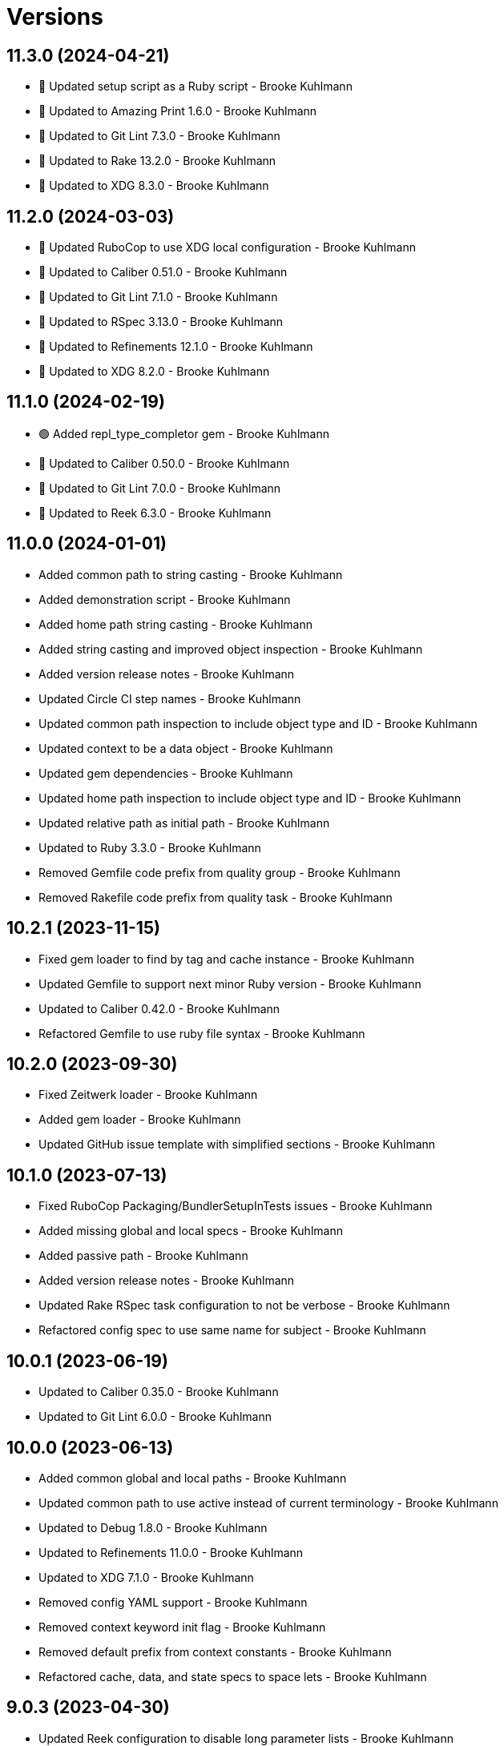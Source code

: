 = Versions

== 11.3.0 (2024-04-21)

* 🔼 Updated setup script as a Ruby script - Brooke Kuhlmann
* 🔼 Updated to Amazing Print 1.6.0 - Brooke Kuhlmann
* 🔼 Updated to Git Lint 7.3.0 - Brooke Kuhlmann
* 🔼 Updated to Rake 13.2.0 - Brooke Kuhlmann
* 🔼 Updated to XDG 8.3.0 - Brooke Kuhlmann

== 11.2.0 (2024-03-03)

* 🔼 Updated RuboCop to use XDG local configuration - Brooke Kuhlmann
* 🔼 Updated to Caliber 0.51.0 - Brooke Kuhlmann
* 🔼 Updated to Git Lint 7.1.0 - Brooke Kuhlmann
* 🔼 Updated to RSpec 3.13.0 - Brooke Kuhlmann
* 🔼 Updated to Refinements 12.1.0 - Brooke Kuhlmann
* 🔼 Updated to XDG 8.2.0 - Brooke Kuhlmann

== 11.1.0 (2024-02-19)

* 🟢 Added repl_type_completor gem - Brooke Kuhlmann
* 🔼 Updated to Caliber 0.50.0 - Brooke Kuhlmann
* 🔼 Updated to Git Lint 7.0.0 - Brooke Kuhlmann
* 🔼 Updated to Reek 6.3.0 - Brooke Kuhlmann

== 11.0.0 (2024-01-01)

* Added common path to string casting - Brooke Kuhlmann
* Added demonstration script - Brooke Kuhlmann
* Added home path string casting - Brooke Kuhlmann
* Added string casting and improved object inspection - Brooke Kuhlmann
* Added version release notes - Brooke Kuhlmann
* Updated Circle CI step names - Brooke Kuhlmann
* Updated common path inspection to include object type and ID - Brooke Kuhlmann
* Updated context to be a data object - Brooke Kuhlmann
* Updated gem dependencies - Brooke Kuhlmann
* Updated home path inspection to include object type and ID - Brooke Kuhlmann
* Updated relative path as initial path - Brooke Kuhlmann
* Updated to Ruby 3.3.0 - Brooke Kuhlmann
* Removed Gemfile code prefix from quality group - Brooke Kuhlmann
* Removed Rakefile code prefix from quality task - Brooke Kuhlmann

== 10.2.1 (2023-11-15)

* Fixed gem loader to find by tag and cache instance - Brooke Kuhlmann
* Updated Gemfile to support next minor Ruby version - Brooke Kuhlmann
* Updated to Caliber 0.42.0 - Brooke Kuhlmann
* Refactored Gemfile to use ruby file syntax - Brooke Kuhlmann

== 10.2.0 (2023-09-30)

* Fixed Zeitwerk loader - Brooke Kuhlmann
* Added gem loader - Brooke Kuhlmann
* Updated GitHub issue template with simplified sections - Brooke Kuhlmann

== 10.1.0 (2023-07-13)

* Fixed RuboCop Packaging/BundlerSetupInTests issues - Brooke Kuhlmann
* Added missing global and local specs - Brooke Kuhlmann
* Added passive path - Brooke Kuhlmann
* Added version release notes - Brooke Kuhlmann
* Updated Rake RSpec task configuration to not be verbose - Brooke Kuhlmann
* Refactored config spec to use same name for subject - Brooke Kuhlmann

== 10.0.1 (2023-06-19)

* Updated to Caliber 0.35.0 - Brooke Kuhlmann
* Updated to Git Lint 6.0.0 - Brooke Kuhlmann

== 10.0.0 (2023-06-13)

* Added common global and local paths - Brooke Kuhlmann
* Updated common path to use active instead of current terminology - Brooke Kuhlmann
* Updated to Debug 1.8.0 - Brooke Kuhlmann
* Updated to Refinements 11.0.0 - Brooke Kuhlmann
* Updated to XDG 7.1.0 - Brooke Kuhlmann
* Removed config YAML support - Brooke Kuhlmann
* Removed context keyword init flag - Brooke Kuhlmann
* Removed default prefix from context constants - Brooke Kuhlmann
* Refactored cache, data, and state specs to space lets - Brooke Kuhlmann

== 9.0.3 (2023-04-30)

* Updated Reek configuration to disable long parameter lists - Brooke Kuhlmann
* Updated setup instructions to secure and insecure installs - Brooke Kuhlmann
* Updated to Caliber 0.30.0 - Brooke Kuhlmann
* Updated to Ruby 3.2.2 - Brooke Kuhlmann

== 9.0.2 (2023-03-22)

* Updated Reek dependency to not be required - Brooke Kuhlmann
* Updated site URLs to use bare domain - Brooke Kuhlmann
* Updated to Caliber 0.25.0 - Brooke Kuhlmann
* Updated to Ruby 3.2.1 - Brooke Kuhlmann
* Refactored Pathname require tree refinement to pass single argument - Brooke Kuhlmann

== 9.0.1 (2023-01-22)

* Fixed Guardfile to use RSpec binstub - Brooke Kuhlmann
* Added Rake binstub - Brooke Kuhlmann
* Updated to Caliber 0.21.0 - Brooke Kuhlmann
* Updated to Git Lint 5.0.0 - Brooke Kuhlmann
* Updated to SimpleCov 0.22.0 - Brooke Kuhlmann
* Refactored RSpec helper to use spec root constant - Brooke Kuhlmann

== 9.0.0 (2022-12-25)

* Fixed RuboCop Style/RequireOrder issues - Brooke Kuhlmann
* Added RSpec binstub - Brooke Kuhlmann
* Added Zeitwerk gem - Brooke Kuhlmann
* Added Zeitwerk setup - Brooke Kuhlmann
* Updated context to be frozen by default - Brooke Kuhlmann
* Updated to Debug 1.7.0 - Brooke Kuhlmann
* Updated to RSpec 3.12.0 - Brooke Kuhlmann
* Updated to Refinements 10.0.0 - Brooke Kuhlmann
* Updated to Ruby 3.1.3 - Brooke Kuhlmann
* Updated to Ruby 3.2.0 - Brooke Kuhlmann
* Updated to XDG 7.0.0 - Brooke Kuhlmann

== 8.7.0 (2022-10-22)

* Fixed Rakefile RSpec initialization - Brooke Kuhlmann
* Fixed SimpleCov Guard interaction - Brooke Kuhlmann
* Fixed SimpleCov gem requirement to not be required by default - Brooke Kuhlmann
* Fixed Style/MethodCallWithArgsParentheses issue - Brooke Kuhlmann
* Updated README sections - Brooke Kuhlmann
* Updated to Caliber 0.16.0 - Brooke Kuhlmann
* Updated to Refinements 9.7.0 - Brooke Kuhlmann

== 8.6.0 (2022-09-09)

* Added Circle CI SimpleCov artifacts - Brooke Kuhlmann
* Added state home - Brooke Kuhlmann
* Added version release notes - Brooke Kuhlmann
* Updated SimpleCov configuration to use filters and minimum coverage - Brooke Kuhlmann
* Updated to XDG 6.6.0 - Brooke Kuhlmann

== 8.5.0 (2022-07-17)

* Updated to Caliber 0.11.0 - Brooke Kuhlmann
* Updated to Debug 1.6.0 - Brooke Kuhlmann
* Updated to Refinements 9.6.0 - Brooke Kuhlmann
* Updated to XDG 6.5.0 - Brooke Kuhlmann
* Removed Bundler Leak gem - Brooke Kuhlmann
* Removed Rakefile Bundler gem tasks - Brooke Kuhlmann

== 8.4.0 (2022-05-07)

* Added gemspec funding URI - Brooke Kuhlmann
* Updated to Caliber 0.8.0 - Brooke Kuhlmann
* Updated to Refinements 9.4.0 - Brooke Kuhlmann
* Updated to XDG 6.4.0 - Brooke Kuhlmann

== 8.3.3 (2022-04-23)

* Added GitHub sponsorship configuration - Brooke Kuhlmann
* Updated to Caliber 0.6.0 - Brooke Kuhlmann
* Updated to Caliber 0.7.0 - Brooke Kuhlmann
* Updated to Git Lint 4.0.0 - Brooke Kuhlmann
* Updated to Ruby 3.1.2 - Brooke Kuhlmann

== 8.3.2 (2022-04-09)

* Fixed Circle CI configuration to check Gemfile and gemspec - Brooke Kuhlmann
* Updated README introduction - Brooke Kuhlmann
* Updated to Caliber 0.4.0 - Brooke Kuhlmann
* Updated to Caliber 0.5.0 - Brooke Kuhlmann
* Updated to Debug 1.5.0 - Brooke Kuhlmann

== 8.3.1 (2022-03-03)

* Fixed Hippocratic License to be 2.1.0 version - Brooke Kuhlmann
* Fixed Rubocop RSpec issues with boolean and nil identity checks - Brooke Kuhlmann
* Updated to Caliber 0.2.0 - Brooke Kuhlmann
* Updated to Ruby 3.1.1 - Brooke Kuhlmann

== 8.3.0 (2022-02-12)

* Added Caliber - Brooke Kuhlmann
* Updated to Git Lint 3.2.0 - Brooke Kuhlmann
* Updated to RSpec 3.11.0 - Brooke Kuhlmann
* Updated to Refinements 9.2.0 - Brooke Kuhlmann
* Removed README badges - Brooke Kuhlmann

== 8.2.0 (2022-01-30)

* Fixed common path to answer empty pathname when nil - Brooke Kuhlmann
* Fixed current common path to only detect files - Brooke Kuhlmann
* Fixed home path to answer local and global path - Brooke Kuhlmann
* Updated to XDG 6.2.0 - Brooke Kuhlmann
* Removed gemspec safe defaults - Brooke Kuhlmann
* Refactored common path spec subject and let statements - Brooke Kuhlmann

== 8.1.0 (2022-01-23)

* Added Ruby version to Gemfile - Brooke Kuhlmann
* Added identity to gem specification - Brooke Kuhlmann
* Updated to Reek 6.1.0 - Brooke Kuhlmann
* Updated to Refinements 9.1.0 - Brooke Kuhlmann
* Updated to Rubocop 1.25.0 - Brooke Kuhlmann
* Updated to XDG 6.1.0 - Brooke Kuhlmann
* Refactored Git ignore - Brooke Kuhlmann

== 8.0.1 (2022-01-01)

* Updated README policy section links - Brooke Kuhlmann
* Updated changes as versions documentation - Brooke Kuhlmann
* Updated to Git Lint 3.0.0 - Brooke Kuhlmann
* Removed code of conduct and contributing files - Brooke Kuhlmann

== 8.0.0 (2021-12-26)

* Fixed Hippocratic license structure - Brooke Kuhlmann
* Fixed README changes and credits sections - Brooke Kuhlmann
* Fixed contributing documentation - Brooke Kuhlmann
* Added Rakefile Bundler gem tasks - Brooke Kuhlmann
* Added Runcom error class - Brooke Kuhlmann
* Added project citation information - Brooke Kuhlmann
* Updated GitHub issue template - Brooke Kuhlmann
* Updated Rubocop sub-project gem dependencies - Brooke Kuhlmann
* Updated config to use new base error class - Brooke Kuhlmann
* Updated to Amazing Print 1.4.0 - Brooke Kuhlmann
* Updated to Debug 1.4.0 - Brooke Kuhlmann
* Updated to Hippocratic License 3.0.0 - Brooke Kuhlmann
* Updated to Refinements 9.0.0 - Brooke Kuhlmann
* Updated to Rubocop 1.24.0 - Brooke Kuhlmann
* Updated to Ruby 3.0.3 - Brooke Kuhlmann
* Updated to Ruby 3.1.0 - Brooke Kuhlmann
* Updated to SimpleCov 0.21.2 - Brooke Kuhlmann
* Updated to XDG 6.0.0 - Brooke Kuhlmann
* Removed Gemsmith depenendecy - Brooke Kuhlmann
* Removed file usage - Brooke Kuhlmann
* Removed file utils usage - Brooke Kuhlmann
* Removed original error classes - Brooke Kuhlmann
* Refactored config equals method to be an endless method - Brooke Kuhlmann
* Refactored implementation to use punning - Brooke Kuhlmann

== 7.3.0 (2021-11-20)

* Fixed README example projects - Brooke Kuhlmann
* Added README community link - Brooke Kuhlmann
* Added gemspec MFA opt in requirement - Brooke Kuhlmann
* Updated to Refinements 8.5.0 - Brooke Kuhlmann
* Removed notes from pull request template - Brooke Kuhlmann

== 7.2.0 (2021-10-09)

* Added Debug gem - Brooke Kuhlmann
* Updated to Refinements 8.4.0 - Brooke Kuhlmann
* Removed Pry dependencies - Brooke Kuhlmann
* Removed RSpec spec helper GC automatic compaction - Brooke Kuhlmann

== 7.1.3 (2021-09-05)

* Fixed Rubocop Style/MutableConstant issue - Brooke Kuhlmann
* Updated README project description - Brooke Kuhlmann
* Updated Rubocop gem dependencies - Brooke Kuhlmann
* Updated to Amazing Print 1.3.0 - Brooke Kuhlmann
* Removed RubyCritic and associated CLI option - Brooke Kuhlmann

== 7.1.2 (2021-08-07)

* Fixed Rubocop Layout/RedundantLineBreak issue - Brooke Kuhlmann
* Fixed Rubocop RSpec/IdenticalEqualityAssertion issues - Brooke Kuhlmann
* Updated to Rubocop 1.14.0 - Brooke Kuhlmann
* Updated to Ruby 3.0.2 - Brooke Kuhlmann
* Removed Bundler Audit - Brooke Kuhlmann

== 7.1.1 (2021-04-18)

* Added Ruby garbage collection compaction - Brooke Kuhlmann
* Updated Code Quality URLs - Brooke Kuhlmann
* Updated to Circle CI 2.1.0 - Brooke Kuhlmann
* Updated to Docker Alpine Ruby image - Brooke Kuhlmann
* Updated to Rubocop 1.10.0 - Brooke Kuhlmann
* Updated to Ruby 3.0.1 - Brooke Kuhlmann
* Refactored implementation to use endless methods - Brooke Kuhlmann

== 7.1.0 (2021-01-19)

* Updated to Gemsmith 15.0.0 - Brooke Kuhlmann
* Updated to Git Lint 2.0.0 - Brooke Kuhlmann
* Updated to Rubocop 1.8.0 - Brooke Kuhlmann
* Refactored RSpec temporary directory shared context - Brooke Kuhlmann

== 7.0.0 (2020-12-29)

* Fixed Circle CI configuration for Bundler config path
* Added Circle CI explicit Bundle install configuration
* Updated to Refinements 7.18.0
* Updated to Ruby 3.0.0
* Updated to Refinements 8.0.0
* Updated to XDG 5.0.0

== 6.6.0 (2020-12-13)

* Fixed spec helper to only require tools
* Added Amazing Print
* Added Gemfile groups
* Added RubyCritic
* Added RubyCritic configuration
* Updated Circle CI configuration to skip RubyCritic
* Updated Gemfile to put Guard RSpec in test group
* Updated Gemfile to put SimpleCov in code quality group
* Removed RubyGems requirement from binstubs

== 6.5.0 (2020-11-28)

* Fixed Rubocop Performance/MethodObjectAsBlock issues
* Updated to Gemsmith 14.8.0
* Updated to Git Lint 1.3.0
* Updated to Refinements 7.15.1
* Updated to Refinements 7.16.0

== 6.4.0 (2020-11-14)

* Added Alchemists style guide badge
* Added Bundler Leak development dependency
* Updated Rubocop gems
* Updated to Bundler Audit 0.7.0
* Updated to RSpec 3.10.0
* Updated to Refinements 7.14.0
* Updated to XDG 4.4.0

== 6.3.0 (2020-10-18)

* Added Guard and Rubocop binstubs
* Added Rubocop RSpec/MultipleMemoizedHelpers configuration
* Updated project documentation to conform to Rubysmith template
* Updated to Refinements 7.11.0
* Updated to Rubocop 0.89.0
* Updated to Ruby 2.7.2
* Updated to SimpleCov 0.19.0

== 6.2.0 (2020-07-22)

* Fixed Rubocop Lint/NonDeterministicRequireOrder issues
* Fixed project requirements
* Updated GitHub templates
* Updated to Gemsmith 14.2.0
* Updated to Git Lint 1.0.0
* Refactored Rakefile requirements

== 6.1.1 (2020-05-21)

* Updated Pry gem dependencies
* Updated README credit URL
* Updated Rubocop gem dependencies
* Updated to Refinements 7.4.0

== 6.1.0 (2020-04-01)

* Fixed RSpec/RepeatedExampleGroupBody issue
* Added README production and development setup instructions
* Updated documentation to ASCII Doc format
* Updated gem identity to use constants
* Updated gemspec URLs
* Updated gemspec to require relative path
* Updated to Code of Conduct 2.0.0
* Updated to Reek 6.0.0
* Updated to Ruby 2.7.1
* Removed Code Climate support
* Removed README images

== 6.0.1 (2020-02-01)

* Updated README project requirements
* Updated README usage documentation
* Updated to Gemsmith 14.0.0
* Updated to Git Cop 4.0.0
* Updated to Reek 5.6.0
* Updated to Rubocop 0.79.0
* Updated to SimpleCov 0.18.0

== 6.0.0 (2020-01-01)

* Added common path.
* Added context.
* Added gem console.
* Fixed SimpleCov setup in RSpec spec helper.
* Removed unnecessary Bash script documentation.
* Updated cache to use common path.
* Updated config to use common path.
* Updated data to use common path.
* Updated friendly path as home path.
* Updated gem summary.
* Updated Pry development dependencies.
* Updated to Refinments 7.0.0.
* Updated to Rubocop 0.77.0.
* Updated to Rubocop 0.78.0.
* Updated to Rubocop Performance 1.5.0.
* Updated to Rubocop Rake 0.5.0.
* Updated to Rubocop RSpec 1.37.0.
* Updated to Ruby 2.7.0.
* Updated to SimpleCov 0.17.0.
* Updated to XDG 4.0.0.

== 5.1.1 (2019-11-01)

* Added Rubocop Rake support.
* Updated to RSpec 3.9.0.
* Updated to Rake 13.0.0.
* Updated to Rubocop 0.75.0.
* Updated to Rubocop 0.76.0.
* Updated to Ruby 2.6.5.

== 5.1.0 (2019-10-01)

* Added cache inspection.
* Added config inspection.
* Added data inspection.
* Added friendly path inspection.
* Updated to XDG 3.1.0.
* Removed Climate Control gem.

== 5.0.2 (2019-09-01)

* Updated to Rubocop 0.73.0.
* Updated to Ruby 2.6.4.

== 5.0.1 (2019-07-01)

* Updated to Gemsmith 13.5.0.
* Updated to Git Cop 3.5.0.
* Updated to Rubocop Performance 1.4.0.
* Refactored RSpec helper support requirements.

== 5.0.0 (2019-06-01)

* Fixed RSpec/ContextWording issues.
* Added Reek configuration.
* Updated contributing documentation.
* Updated to Reek 5.4.0.
* Updated to Rubocop 0.69.0.
* Updated to Rubocop Performance 1.3.0.
* Updated to Rubocop RSpec 1.33.0.
* Refactored implementation to use XDG gem.

== 4.2.1 (2019-05-01)

* Added Rubocop Performance gem.
* Added Ruby warnings to RSpec helper.
* Added project icon to README.
* Updated RSpec helper to verify constant names.
* Updated to Code Quality 4.0.0.
* Updated to Rubocop 0.67.0.
* Updated to Ruby 2.6.3.

== 4.2.0 (2019-04-01)

* Fixed Rubocop Style/MethodCallWithArgsParentheses issues.
* Updated to Ruby 2.6.2.
* Removed RSpec standard output/error suppression.

== 4.1.0 (2019-02-01)

* Added variable default documentation.
* Updated to Gemsmith 13.0.0.
* Updated to Git Cop 3.0.0.
* Updated to Rubocop 0.63.0.
* Updated to Ruby 2.6.1.

== 4.0.0 (2019-01-01)

* Fixed Circle CI cache for Ruby version.
* Fixed Markdown ordered list numbering.
* Fixed Rubocop RSpec/NamedSubject issues.
* Fixed Rubocop RSpec/NotToNot issues.
* Added Circle CI Bundler cache.
* Added Rubocop RSpec gem.
* Added XDG cache.
* Added XDG data.
* Added XDG environment.
* Added cache.
* Added combined paths.
* Added data.
* Added directory paths.
* Added friendly paths.
* Added key-value pair (KVP).
* Added standard paths.
* Updated Circle CI Code Climate test reporting.
* Updated README documentation with new API.
* Updated Semantic Versioning links to be HTTPS.
* Updated to Contributor Covenant Code of Conduct 1.4.1.
* Updated to RSpec 3.8.0.
* Updated to Reek 5.0.
* Updated to Refinements 6.0.0.
* Updated to Rubocop 0.62.0.
* Updated to Ruby 2.6.0.
* Refactored configuration to be initialized.

== 3.1.0 (2018-05-01)

* Added documentation examples and example projects.
* Updated project changes to use semantic versions.
* Updated to Gemsmith 12.0.0.
* Updated to Git Cop 2.2.0.
* Updated to Refinements 5.2.0.

== 3.0.0 (2018-04-01)

* Fixed XDG configuration spec failures for CI builds.
* Fixed gemspec issues with missing gem signing key/certificate.
* Added gemspec metadata for source, changes, and issue tracker URLs.
* Updated README license information.
* Updated configuration merge to be immutable.
* Updated configuration to be value object.
* Updated gem dependencies.
* Updated to Circle CI 2.0.0 configuration.
* Updated to Refinements 5.1.0.
* Updated to Rubocop 0.53.0.
* Updated to Ruby 2.5.1.
* Removed Circle CI Bundler cache.
* Removed Gemnasium support.
* Removed Patreon badge from README.
* Removed configuration project name keyword argument (use name instead).
* Refactored configuration path construction.
* Refactored temp dir shared context as a pathname.

== 2.0.1 (2018-01-01)

* Updated to Gemsmith 11.0.0.

== 2.0.0 (2018-01-01)

* Updated Code Climate badges.
* Updated Code Climate configuration to Version 2.0.0.
* Updated to Ruby 2.4.3.
* Updated to Rubocop 0.52.0.
* Updated to Ruby 2.5.0.
* Removed documentation for secure installs.
* Removed black/white lists (use include/exclude lists instead).
* Updated to Apache 2.0 license.
* Refactored code to use Ruby 2.5.0 `Array#prepend` syntax.
* Refactored code to use Ruby 2.5.0 `Array#append` syntax.

== 1.4.1 (2017-11-19)

* Updated to Git Cop 1.7.0.
* Updated to Rake 12.3.0.

== 1.4.0 (2017-10-29)

* Added Bundler Audit gem.
* Updated to Rubocop 0.50.0.
* Updated to Rubocop 0.51.0.
* Updated to Ruby 2.4.2.
* Removed Pry State gem.

== 1.3.0 (2017-08-20)

* Fixed errors with loading of invalid YAML configurations.
* Added base error.
* Added dynamic formatting of RSpec output.
* Added syntax error.
* Updated to Gemsmith 10.2.0.

== 1.2.0 (2017-07-16)

* Added Git Cop code quality task.
* Updated CONTRIBUTING documentation.
* Updated GitHub templates.
* Updated README headers.
* Updated README usage documentation.
* Updated gem dependencies.
* Updated to Gemsmith 10.0.0.

== 1.1.0 (2017-06-12)

* Fixed loading of path.
* Removed computed directory.

== 1.0.0 (2017-06-11)

* Added Circle CI support.
* Added XDG_CONFIG_HOME support.
* Updated Rakefile to temporarily disable Gemsmith support.
* Updated gem dependencies.
* Removed Travis CI support.

== 0.6.0 (2017-05-06)

* Fixed Travis CI configuration to not update gems.
* Added code quality Rake task.
* Updated Guardfile to always run RSpec with documentation format.
* Updated README semantic versioning order.
* Updated RSpec configuration to output documentation when running.
* Updated RSpec spec helper to enable color output.
* Updated Rubocop configuration.
* Updated Rubocop to import from global configuration.
* Updated contributing documentation.
* Updated to Gemsmith 9.0.0.
* Updated to Ruby 2.4.1.
* Removed Code Climate code comment checks.
* Removed `.bundle` directory from `.gitignore`.

== 0.5.0 (2017-01-22)

* Updated Rubocop Metrics/LineLength to 100 characters.
* Updated Rubocop Metrics/ParameterLists max to three.
* Updated Travis CI configuration to use latest RubyGems version.
* Updated gemspec to require Ruby 2.4.0 or higher.
* Updated to Rubocop 0.47.
* Updated to Ruby 2.4.0.
* Removed Rubocop Style/Documentation check.

== 0.4.0 (2016-12-18)

* Fixed Rakefile support for RSpec, Reek, Rubocop, and SCSS Lint.
* Added `Gemfile.lock` to `.gitignore`.
* Updated Travis CI configuration to use defaults.
* Updated gem dependencies.
* Updated to Gemsmith 8.2.x.
* Updated to Rake 12.x.x.
* Updated to Rubocop 0.46.x.
* Updated to Ruby 2.3.2.
* Updated to Ruby 2.3.3.

== 0.3.0 (2016-11-13)

* Fixed Ruby pragma.
* Added Code Climate engine support.
* Added Reek support.
* Updated gem dependencies.
* Updated to Code Climate Test Reporter 1.0.0.

== 0.2.0 (2016-11-05)

* Fixed README code samples.
* Added Ruby 2.3 dependency.
* Added YAML requirement.

== 0.1.0 (2016-11-02)

* Initial version.
